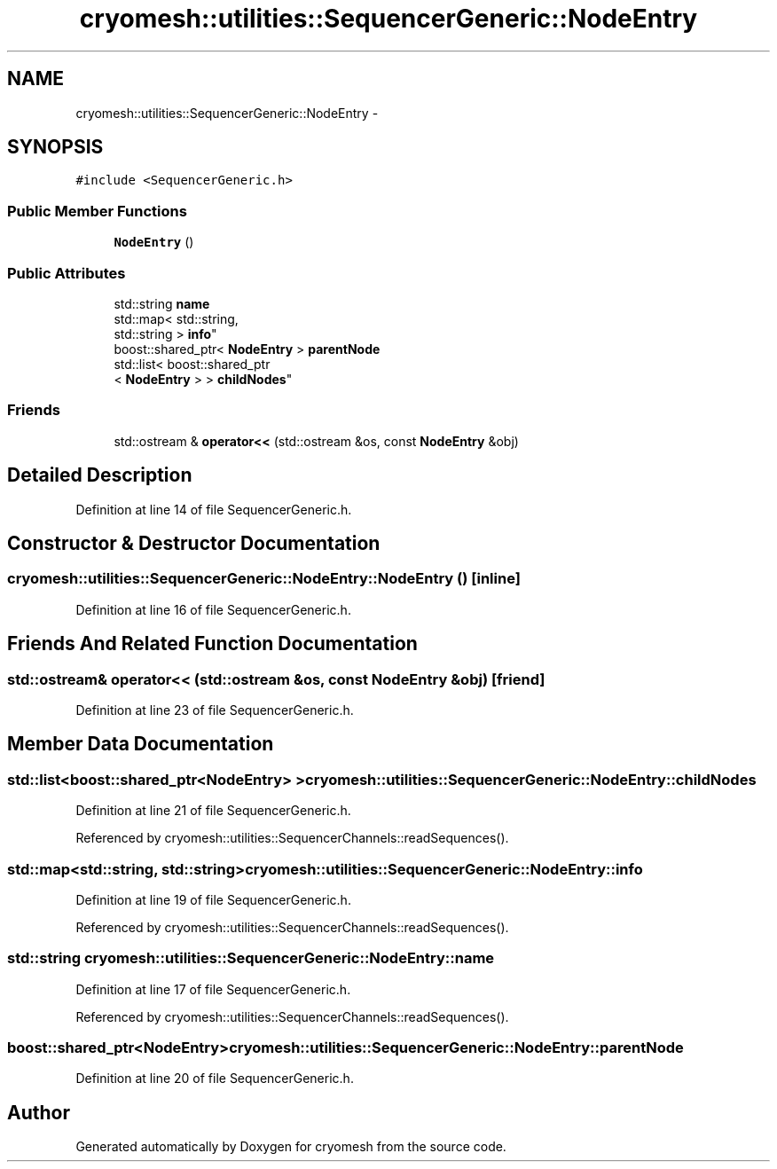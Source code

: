 .TH "cryomesh::utilities::SequencerGeneric::NodeEntry" 3 "Tue Mar 6 2012" "cryomesh" \" -*- nroff -*-
.ad l
.nh
.SH NAME
cryomesh::utilities::SequencerGeneric::NodeEntry \- 
.SH SYNOPSIS
.br
.PP
.PP
\fC#include <SequencerGeneric\&.h>\fP
.SS "Public Member Functions"

.in +1c
.ti -1c
.RI "\fBNodeEntry\fP ()"
.br
.in -1c
.SS "Public Attributes"

.in +1c
.ti -1c
.RI "std::string \fBname\fP"
.br
.ti -1c
.RI "std::map< std::string, 
.br
std::string > \fBinfo\fP"
.br
.ti -1c
.RI "boost::shared_ptr< \fBNodeEntry\fP > \fBparentNode\fP"
.br
.ti -1c
.RI "std::list< boost::shared_ptr
.br
< \fBNodeEntry\fP > > \fBchildNodes\fP"
.br
.in -1c
.SS "Friends"

.in +1c
.ti -1c
.RI "std::ostream & \fBoperator<<\fP (std::ostream &os, const \fBNodeEntry\fP &obj)"
.br
.in -1c
.SH "Detailed Description"
.PP 
Definition at line 14 of file SequencerGeneric\&.h\&.
.SH "Constructor & Destructor Documentation"
.PP 
.SS "\fBcryomesh::utilities::SequencerGeneric::NodeEntry::NodeEntry\fP ()\fC [inline]\fP"
.PP
Definition at line 16 of file SequencerGeneric\&.h\&.
.SH "Friends And Related Function Documentation"
.PP 
.SS "std::ostream& operator<< (std::ostream &os, const \fBNodeEntry\fP &obj)\fC [friend]\fP"
.PP
Definition at line 23 of file SequencerGeneric\&.h\&.
.SH "Member Data Documentation"
.PP 
.SS "std::list<boost::shared_ptr<\fBNodeEntry\fP> > \fBcryomesh::utilities::SequencerGeneric::NodeEntry::childNodes\fP"
.PP
Definition at line 21 of file SequencerGeneric\&.h\&.
.PP
Referenced by cryomesh::utilities::SequencerChannels::readSequences()\&.
.SS "std::map<std::string, std::string> \fBcryomesh::utilities::SequencerGeneric::NodeEntry::info\fP"
.PP
Definition at line 19 of file SequencerGeneric\&.h\&.
.PP
Referenced by cryomesh::utilities::SequencerChannels::readSequences()\&.
.SS "std::string \fBcryomesh::utilities::SequencerGeneric::NodeEntry::name\fP"
.PP
Definition at line 17 of file SequencerGeneric\&.h\&.
.PP
Referenced by cryomesh::utilities::SequencerChannels::readSequences()\&.
.SS "boost::shared_ptr<\fBNodeEntry\fP> \fBcryomesh::utilities::SequencerGeneric::NodeEntry::parentNode\fP"
.PP
Definition at line 20 of file SequencerGeneric\&.h\&.

.SH "Author"
.PP 
Generated automatically by Doxygen for cryomesh from the source code\&.
